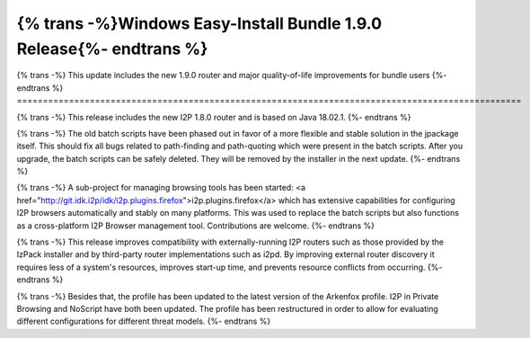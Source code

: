 ====================================================================
{% trans -%}Windows Easy-Install Bundle 1.9.0 Release{%- endtrans %}
====================================================================

.. meta::
   :author: idk
   :date: 2022-08-28
   :category: release
   :excerpt: {% trans %}Windows Easy-Install Bundle 1.9.0 - Major Stability/Compatibility Improvements{% endtrans %}

{% trans -%}
This update includes the new 1.9.0 router and major quality-of-life improvements for bundle users
{%- endtrans %}
=================================================================================================

{% trans -%}
This release includes the new I2P 1.8.0 router and is based on Java 18.02.1.
{%- endtrans %}

{% trans -%}
The old batch scripts have been phased out in favor of a more flexible and stable solution in the jpackage itself.
This should fix all bugs related to path-finding and path-quoting which were present in the batch scripts. After
you upgrade, the batch scripts can be safely deleted. They will be removed by the installer in the next update.
{%- endtrans %}

{% trans -%}
A sub-project for managing browsing tools has been started:
<a href="http://git.idk.i2p/idk/i2p.plugins.firefox">i2p.plugins.firefox</a> which has extensive capabilities
for configuring I2P browsers automatically and stably on many platforms. This was used to replace the batch
scripts but also functions as a cross-platform I2P Browser management tool. Contributions are welcome.
{%- endtrans %}

{% trans -%}
This release improves compatibility with externally-running I2P routers such as those provided by the IzPack
installer and by third-party router implementations such as i2pd. By improving external router discovery it
requires less of a system's resources, improves start-up time, and prevents resource conflicts from occurring.
{%- endtrans %}

{% trans -%}
Besides that, the profile has been updated to the latest version of the Arkenfox profile. I2P in Private
Browsing and NoScript have both been updated. The profile has been restructured in order to allow for
evaluating different configurations for different threat models.
{%- endtrans %}
